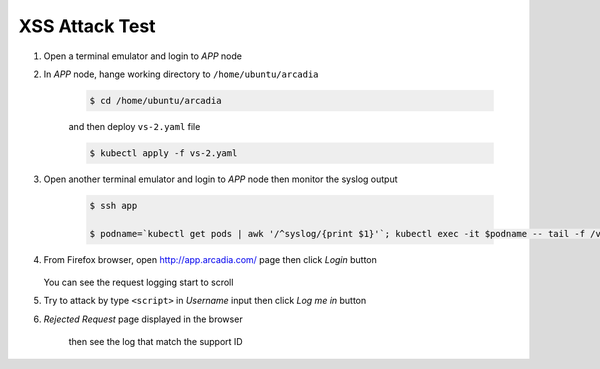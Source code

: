 XSS Attack Test
====

#. Open a terminal emulator and login to *APP* node 

#. In *APP* node, hange working directory to ``/home/ubuntu/arcadia``

    .. code-block::
        
        $ cd /home/ubuntu/arcadia
        
    and then deploy ``vs-2.yaml`` file

    .. code-block::

      $ kubectl apply -f vs-2.yaml

#. Open another terminal emulator and login to *APP* node then monitor the syslog output

    .. code-block::

      $ ssh app

      $ podname=`kubectl get pods | awk '/^syslog/{print $1}'`; kubectl exec -it $podname -- tail -f /var/log/messages

#. From Firefox browser, open http://app.arcadia.com/ page then click *Login* button

    .. image:: img/test-a1.png

   You can see the request logging start to scroll

#.  Try to attack by type ``<script>`` in *Username* input then click *Log me in* button

    .. image:: img/test-a2.png

#. *Rejected Request* page displayed in the browser

    .. image:: img/test-a3.png

    then see the log that match the support ID

    .. image:: img/test-a4.png